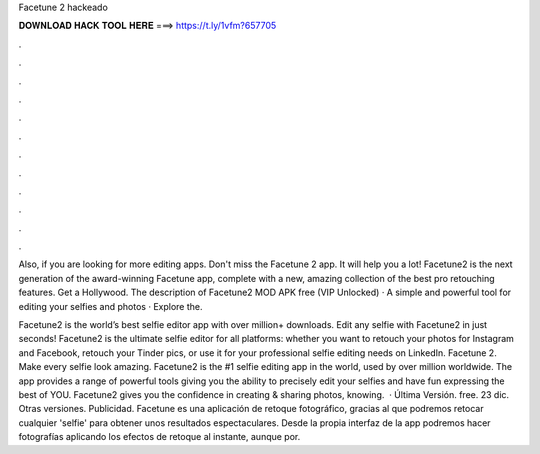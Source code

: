 Facetune 2 hackeado



𝐃𝐎𝐖𝐍𝐋𝐎𝐀𝐃 𝐇𝐀𝐂𝐊 𝐓𝐎𝐎𝐋 𝐇𝐄𝐑𝐄 ===> https://t.ly/1vfm?657705



.



.



.



.



.



.



.



.



.



.



.



.

Also, if you are looking for more editing apps. Don't miss the Facetune 2 app. It will help you a lot! Facetune2 is the next generation of the award-winning Facetune app, complete with a new, amazing collection of the best pro retouching features. Get a Hollywood. The description of Facetune2 MOD APK free (VIP Unlocked) · A simple and powerful tool for editing your selfies and photos · Explore the.

Facetune2 is the world’s best selfie editor app with over million+ downloads. Edit any selfie with Facetune2 in just seconds! Facetune2 is the ultimate selfie editor for all platforms: whether you want to retouch your photos for Instagram and Facebook, retouch your Tinder pics, or use it for your professional selfie editing needs on LinkedIn. Facetune 2. Make every selfie look amazing. Facetune2 is the #1 selfie editing app in the world, used by over million worldwide. The app provides a range of powerful tools giving you the ability to precisely edit your selfies and have fun expressing the best of YOU. Facetune2 gives you the confidence in creating & sharing photos, knowing.  · Última Versión. free. 23 dic. Otras versiones. Publicidad. Facetune es una aplicación de retoque fotográfico, gracias al que podremos retocar cualquier 'selfie' para obtener unos resultados espectaculares. Desde la propia interfaz de la app podremos hacer fotografías aplicando los efectos de retoque al instante, aunque por.
